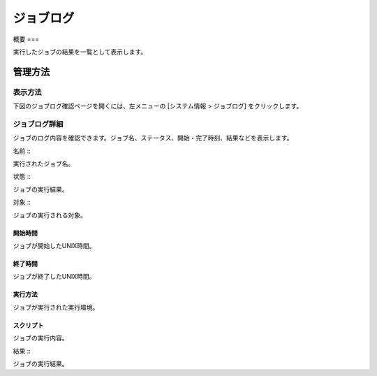 ========
ジョブログ
========

概要
===

実行したジョブの結果を一覧として表示します。

管理方法
======

表示方法
------

下図のジョブログ確認ページを開くには、左メニューの [システム情報 > ジョブログ] をクリックします。

|image0|

ジョブログ詳細
-----------

ジョブのログ内容を確認できます。ジョブ名、ステータス、開始・完了時刻、結果などを表示します。

|image1|

名前
:::

実行されたジョブ名。

状態
:::

ジョブの実行結果。

対象
:::

ジョブの実行される対象。

開始時間
::::::

ジョブが開始したUNIX時間。

終了時間
::::::

ジョブが終了したUNIX時間。

実行方法
::::::

ジョブが実行された実行環境。

スクリプト
::::::::

ジョブの実行内容。

結果
:::

ジョブの実行結果。

.. |image0| image:: ../../../resources/images/ja/14.9/admin/joblog-1.png
.. |image1| image:: ../../../resources/images/ja/14.9/admin/joblog-2.png
